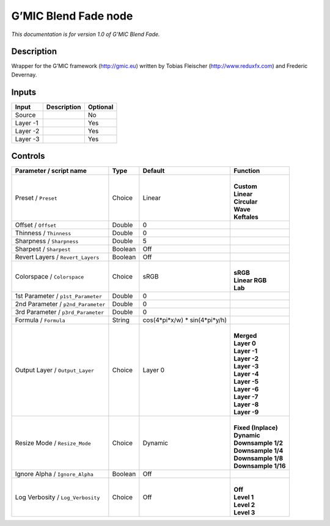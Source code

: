 .. _eu.gmic.BlendFade:

G’MIC Blend Fade node
=====================

*This documentation is for version 1.0 of G’MIC Blend Fade.*

Description
-----------

Wrapper for the G’MIC framework (http://gmic.eu) written by Tobias Fleischer (http://www.reduxfx.com) and Frederic Devernay.

Inputs
------

+----------+-------------+----------+
| Input    | Description | Optional |
+==========+=============+==========+
| Source   |             | No       |
+----------+-------------+----------+
| Layer -1 |             | Yes      |
+----------+-------------+----------+
| Layer -2 |             | Yes      |
+----------+-------------+----------+
| Layer -3 |             | Yes      |
+----------+-------------+----------+

Controls
--------

.. tabularcolumns:: |>{\raggedright}p{0.2\columnwidth}|>{\raggedright}p{0.06\columnwidth}|>{\raggedright}p{0.07\columnwidth}|p{0.63\columnwidth}|

.. cssclass:: longtable

+------------------------------------+---------+--------------------------------+-----------------------+
| Parameter / script name            | Type    | Default                        | Function              |
+====================================+=========+================================+=======================+
| Preset / ``Preset``                | Choice  | Linear                         | |                     |
|                                    |         |                                | | **Custom**          |
|                                    |         |                                | | **Linear**          |
|                                    |         |                                | | **Circular**        |
|                                    |         |                                | | **Wave**            |
|                                    |         |                                | | **Keftales**        |
+------------------------------------+---------+--------------------------------+-----------------------+
| Offset / ``Offset``                | Double  | 0                              |                       |
+------------------------------------+---------+--------------------------------+-----------------------+
| Thinness / ``Thinness``            | Double  | 0                              |                       |
+------------------------------------+---------+--------------------------------+-----------------------+
| Sharpness / ``Sharpness``          | Double  | 5                              |                       |
+------------------------------------+---------+--------------------------------+-----------------------+
| Sharpest / ``Sharpest``            | Boolean | Off                            |                       |
+------------------------------------+---------+--------------------------------+-----------------------+
| Revert Layers / ``Revert_Layers``  | Boolean | Off                            |                       |
+------------------------------------+---------+--------------------------------+-----------------------+
| Colorspace / ``Colorspace``        | Choice  | sRGB                           | |                     |
|                                    |         |                                | | **sRGB**            |
|                                    |         |                                | | **Linear RGB**      |
|                                    |         |                                | | **Lab**             |
+------------------------------------+---------+--------------------------------+-----------------------+
| 1st Parameter / ``p1st_Parameter`` | Double  | 0                              |                       |
+------------------------------------+---------+--------------------------------+-----------------------+
| 2nd Parameter / ``p2nd_Parameter`` | Double  | 0                              |                       |
+------------------------------------+---------+--------------------------------+-----------------------+
| 3rd Parameter / ``p3rd_Parameter`` | Double  | 0                              |                       |
+------------------------------------+---------+--------------------------------+-----------------------+
| Formula / ``Formula``              | String  | cos(4*pi*x/w) \* sin(4*pi*y/h) |                       |
+------------------------------------+---------+--------------------------------+-----------------------+
| Output Layer / ``Output_Layer``    | Choice  | Layer 0                        | |                     |
|                                    |         |                                | | **Merged**          |
|                                    |         |                                | | **Layer 0**         |
|                                    |         |                                | | **Layer -1**        |
|                                    |         |                                | | **Layer -2**        |
|                                    |         |                                | | **Layer -3**        |
|                                    |         |                                | | **Layer -4**        |
|                                    |         |                                | | **Layer -5**        |
|                                    |         |                                | | **Layer -6**        |
|                                    |         |                                | | **Layer -7**        |
|                                    |         |                                | | **Layer -8**        |
|                                    |         |                                | | **Layer -9**        |
+------------------------------------+---------+--------------------------------+-----------------------+
| Resize Mode / ``Resize_Mode``      | Choice  | Dynamic                        | |                     |
|                                    |         |                                | | **Fixed (Inplace)** |
|                                    |         |                                | | **Dynamic**         |
|                                    |         |                                | | **Downsample 1/2**  |
|                                    |         |                                | | **Downsample 1/4**  |
|                                    |         |                                | | **Downsample 1/8**  |
|                                    |         |                                | | **Downsample 1/16** |
+------------------------------------+---------+--------------------------------+-----------------------+
| Ignore Alpha / ``Ignore_Alpha``    | Boolean | Off                            |                       |
+------------------------------------+---------+--------------------------------+-----------------------+
| Log Verbosity / ``Log_Verbosity``  | Choice  | Off                            | |                     |
|                                    |         |                                | | **Off**             |
|                                    |         |                                | | **Level 1**         |
|                                    |         |                                | | **Level 2**         |
|                                    |         |                                | | **Level 3**         |
+------------------------------------+---------+--------------------------------+-----------------------+

